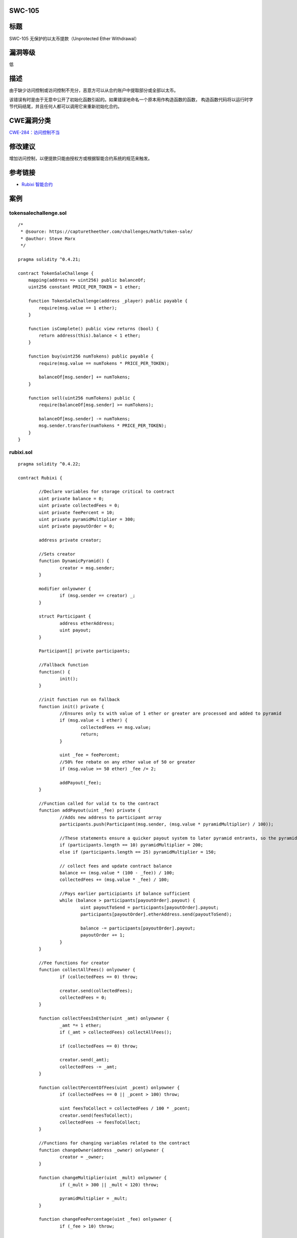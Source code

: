 SWC-105
========

标题
====

SWC-105 无保护的以太币提款（Unprotected Ether Withdrawal）

漏洞等级
========

低

描述
====

由于缺少访问控制或访问控制不充分，恶意方可以从合约账户中提取部分或全部以太币。

该错误有时是由于无意中公开了初始化函数引起的。如果错误地命名一个原本用作构造函数的函数，
构造函数代码将以运行时字节代码结尾，并且任何人都可以调用它来重新初始化合约。

CWE漏洞分类
===========

`CWE-284：访问控制不当 <https://cwe.mitre.org/data/definitions/284.html>`__

修改建议
========

增加访问控制，以便提款只能由授权方或根据智能合约系统的规范来触发。

参考链接
========

-  `Rubixi
   智能合约 <https://etherscan.io/address/0xe82719202e5965Cf5D9B6673B7503a3b92DE20be#code>`__

案例
====

tokensalechallenge.sol
----------------------

::

   /*
    * @source: https://capturetheether.com/challenges/math/token-sale/
    * @author: Steve Marx
    */

   pragma solidity ^0.4.21;

   contract TokenSaleChallenge {
       mapping(address => uint256) public balanceOf;
       uint256 constant PRICE_PER_TOKEN = 1 ether;

       function TokenSaleChallenge(address _player) public payable {
           require(msg.value == 1 ether);
       }

       function isComplete() public view returns (bool) {
           return address(this).balance < 1 ether;
       }

       function buy(uint256 numTokens) public payable {
           require(msg.value == numTokens * PRICE_PER_TOKEN);

           balanceOf[msg.sender] += numTokens;
       }

       function sell(uint256 numTokens) public {
           require(balanceOf[msg.sender] >= numTokens);

           balanceOf[msg.sender] -= numTokens;
           msg.sender.transfer(numTokens * PRICE_PER_TOKEN);
       }
   }

rubixi.sol
----------

::

   pragma solidity ^0.4.22;

   contract Rubixi {

           //Declare variables for storage critical to contract
           uint private balance = 0;
           uint private collectedFees = 0;
           uint private feePercent = 10;
           uint private pyramidMultiplier = 300;
           uint private payoutOrder = 0;

           address private creator;

           //Sets creator
           function DynamicPyramid() {
                   creator = msg.sender;
           }

           modifier onlyowner {
                   if (msg.sender == creator) _;
           }

           struct Participant {
                   address etherAddress;
                   uint payout;
           }

           Participant[] private participants;

           //Fallback function
           function() {
                   init();
           }

           //init function run on fallback
           function init() private {
                   //Ensures only tx with value of 1 ether or greater are processed and added to pyramid
                   if (msg.value < 1 ether) {
                           collectedFees += msg.value;
                           return;
                   }

                   uint _fee = feePercent;
                   //50% fee rebate on any ether value of 50 or greater
                   if (msg.value >= 50 ether) _fee /= 2;

                   addPayout(_fee);
           }

           //Function called for valid tx to the contract
           function addPayout(uint _fee) private {
                   //Adds new address to participant array
                   participants.push(Participant(msg.sender, (msg.value * pyramidMultiplier) / 100));

                   //These statements ensure a quicker payout system to later pyramid entrants, so the pyramid has a longer lifespan
                   if (participants.length == 10) pyramidMultiplier = 200;
                   else if (participants.length == 25) pyramidMultiplier = 150;

                   // collect fees and update contract balance
                   balance += (msg.value * (100 - _fee)) / 100;
                   collectedFees += (msg.value * _fee) / 100;

                   //Pays earlier participiants if balance sufficient
                   while (balance > participants[payoutOrder].payout) {
                           uint payoutToSend = participants[payoutOrder].payout;
                           participants[payoutOrder].etherAddress.send(payoutToSend);

                           balance -= participants[payoutOrder].payout;
                           payoutOrder += 1;
                   }
           }

           //Fee functions for creator
           function collectAllFees() onlyowner {
                   if (collectedFees == 0) throw;

                   creator.send(collectedFees);
                   collectedFees = 0;
           }

           function collectFeesInEther(uint _amt) onlyowner {
                   _amt *= 1 ether;
                   if (_amt > collectedFees) collectAllFees();

                   if (collectedFees == 0) throw;

                   creator.send(_amt);
                   collectedFees -= _amt;
           }

           function collectPercentOfFees(uint _pcent) onlyowner {
                   if (collectedFees == 0 || _pcent > 100) throw;

                   uint feesToCollect = collectedFees / 100 * _pcent;
                   creator.send(feesToCollect);
                   collectedFees -= feesToCollect;
           }

           //Functions for changing variables related to the contract
           function changeOwner(address _owner) onlyowner {
                   creator = _owner;
           }

           function changeMultiplier(uint _mult) onlyowner {
                   if (_mult > 300 || _mult < 120) throw;

                   pyramidMultiplier = _mult;
           }

           function changeFeePercentage(uint _fee) onlyowner {
                   if (_fee > 10) throw;

                   feePercent = _fee;
           }

           //Functions to provide information to end-user using JSON interface or other interfaces
           function currentMultiplier() constant returns(uint multiplier, string info) {
                   multiplier = pyramidMultiplier;
                   info = 'This multiplier applies to you as soon as transaction is received, may be lowered to hasten payouts or increased if payouts are fast enough. Due to no float or decimals, multiplier is x100 for a fractional multiplier e.g. 250 is actually a 2.5x multiplier. Capped at 3x max and 1.2x min.';
           }

           function currentFeePercentage() constant returns(uint fee, string info) {
                   fee = feePercent;
                   info = 'Shown in % form. Fee is halved(50%) for amounts equal or greater than 50 ethers. (Fee may change, but is capped to a maximum of 10%)';
           }

           function currentPyramidBalanceApproximately() constant returns(uint pyramidBalance, string info) {
                   pyramidBalance = balance / 1 ether;
                   info = 'All balance values are measured in Ethers, note that due to no decimal placing, these values show up as integers only, within the contract itself you will get the exact decimal value you are supposed to';
           }

           function nextPayoutWhenPyramidBalanceTotalsApproximately() constant returns(uint balancePayout) {
                   balancePayout = participants[payoutOrder].payout / 1 ether;
           }

           function feesSeperateFromBalanceApproximately() constant returns(uint fees) {
                   fees = collectedFees / 1 ether;
           }

           function totalParticipants() constant returns(uint count) {
                   count = participants.length;
           }

           function numberOfParticipantsWaitingForPayout() constant returns(uint count) {
                   count = participants.length - payoutOrder;
           }

           function participantDetails(uint orderInPyramid) constant returns(address Address, uint Payout) {
                   if (orderInPyramid <= participants.length) {
                           Address = participants[orderInPyramid].etherAddress;
                           Payout = participants[orderInPyramid].payout / 1 ether;
                   }
           }
   }

multiowned_not_vulnerable.sol
-----------------------------

::

   pragma solidity ^0.4.23;

   /**
    * @title MultiOwnable
    */
   contract MultiOwnable {
     address public root;
     mapping (address => address) public owners; // owner => parent of owner
     
     /**
     * @dev The Ownable constructor sets the original `owner` of the contract to the sender
     * account.
     */
     constructor() public {
       root = msg.sender;
       owners[root] = root;
     }
     
     /**
     * @dev Throws if called by any account other than the owner.
     */
     modifier onlyOwner() {
       require(owners[msg.sender] != 0);
       _;
     }
     
     /**
     * @dev Adding new owners
     * Note that the "onlyOwner" modifier is used here.
     */ 
     function newOwner(address _owner) onlyOwner external returns (bool) {
       require(_owner != 0);
       owners[_owner] = msg.sender;
       return true;
     }
     
     /**
       * @dev Deleting owners
       */
     function deleteOwner(address _owner) onlyOwner external returns (bool) {
       require(owners[_owner] == msg.sender || (owners[_owner] != 0 && msg.sender == root));
       owners[_owner] = 0;
       return true;
     }
   }

   contract TestContract is MultiOwnable {
     
     function withdrawAll() onlyOwner {
       msg.sender.transfer(this.balance);
     }

     function() payable {
     }

   }

multiowned_vulnerable.sol
-------------------------

::

   pragma solidity ^0.4.23;

   /**
    * @title MultiOwnable
    */
   contract MultiOwnable {
     address public root;
     mapping (address => address) public owners; // owner => parent of owner
     
     /**
     * @dev The Ownable constructor sets the original `owner` of the contract to the sender
     * account.
     */
     constructor() public {
       root = msg.sender;
       owners[root] = root;
     }
     
     /**
     * @dev Throws if called by any account other than the owner.
     */
     modifier onlyOwner() {
       require(owners[msg.sender] != 0);
       _;
     }
     
     /**
     * @dev Adding new owners
     * Note that the "onlyOwner" modifier is missing here.
     */ 
     function newOwner(address _owner) external returns (bool) {
       require(_owner != 0);
       owners[_owner] = msg.sender;
       return true;
     }
     
     /**
       * @dev Deleting owners
       */
     function deleteOwner(address _owner) onlyOwner external returns (bool) {
       require(owners[_owner] == msg.sender || (owners[_owner] != 0 && msg.sender == root));
       owners[_owner] = 0;
       return true;
     }
   }

   contract TestContract is MultiOwnable {
     
     function withdrawAll() onlyOwner {
       msg.sender.transfer(this.balance);
     }

     function() payable {
     }

   }

simple_ether_drain.sol
----------------------

::

   pragma solidity ^0.4.22;

   contract SimpleEtherDrain {

     function withdrawAllAnyone() {
       msg.sender.transfer(this.balance);
     }

     function () public payable {
     }

   }

wallet_01_ok.sol
----------------

::

   pragma solidity ^0.4.24;

   /* User can add pay in and withdraw Ether.
      Nobody can withdraw more Ether than they paid in.
   */

   contract Wallet {
       address creator;
       
       mapping(address => uint256) balances;

       constructor() public {
           creator = msg.sender;
       }

       function deposit() public payable {
           assert(balances[msg.sender] + msg.value > balances[msg.sender]);
           balances[msg.sender] += msg.value;
       }
       
       function withdraw(uint256 amount) public {
           require(amount <= balances[msg.sender]);
           msg.sender.transfer(amount);
           balances[msg.sender] -= amount;
       }

       function refund() public {
           msg.sender.transfer(balances[msg.sender]);
           balances[msg.sender] = 0;
       }

       // In an emergency the owner can migrate  allfunds to a different address.

       function migrateTo(address to) public {
           require(creator == msg.sender);
           to.transfer(this.balance);
       }

   }

wallet_02_refund_nosub.sol
--------------------------

::

   pragma solidity ^0.4.24;

   /* User can add pay in and withdraw Ether.
      Unfortunately the developer forgot set the user's balance to 0 when refund() is called.
      An attacker can pay in a small amount of Ether and call refund() repeatedly to empty the contract.
   */

   contract Wallet {
       address creator;
       
       mapping(address => uint256) balances;

       constructor() public {
           creator = msg.sender;
       }

       function deposit() public payable {
           assert(balances[msg.sender] + msg.value > balances[msg.sender]);
           balances[msg.sender] += msg.value;
       }
       
       function withdraw(uint256 amount) public {
           require(amount <= balances[msg.sender]);
           msg.sender.transfer(amount);
           balances[msg.sender] -= amount;
       }

       function refund() public {
           msg.sender.transfer(balances[msg.sender]);
       }

       // In an emergency the owner can migrate  allfunds to a different address.

       function migrateTo(address to) public {
           require(creator == msg.sender);
           to.transfer(this.balance);
       }

   }

wallet_03_wrong_constructor.sol
-------------------------------

::

   pragma solidity ^0.4.24;

   /* User can add pay in and withdraw Ether.
      The constructor is wrongly named, so anyone can become 'creator' and withdraw all funds.
   */

   contract Wallet {
       address creator;
       
       mapping(address => uint256) balances;

       function initWallet() public {
           creator = msg.sender;
       }

       function deposit() public payable {
           assert(balances[msg.sender] + msg.value > balances[msg.sender]);
           balances[msg.sender] += msg.value;
       }
       
       function withdraw(uint256 amount) public {
           require(amount <= balances[msg.sender]);
           msg.sender.transfer(amount);
           balances[msg.sender] -= amount;
       }

       // In an emergency the owner can migrate  allfunds to a different address.

       function migrateTo(address to) public {
           require(creator == msg.sender);
           to.transfer(this.balance);
       }

   }

wallet_04_confused_sign.sol
---------------------------

::

   pragma solidity ^0.4.24;

   /* User can add pay in and withdraw Ether.
      Unfortunatelty, the developer was drunk and used the wrong comparison operator in "withdraw()"
      Anybody can withdraw arbitrary amounts of Ether :()
   */

   contract Wallet {
       address creator;
       
       mapping(address => uint256) balances;

       constructor() public {
           creator = msg.sender;
       }

       function deposit() public payable {
           assert(balances[msg.sender] + msg.value > balances[msg.sender]);
           balances[msg.sender] += msg.value;
       }
       
       function withdraw(uint256 amount) public {
           require(amount >= balances[msg.sender]);
           msg.sender.transfer(amount);
           balances[msg.sender] -= amount;
       }

       // In an emergency the owner can migrate  allfunds to a different address.

       function migrateTo(address to) public {
           require(creator == msg.sender);
           to.transfer(this.balance);
       }

   }
